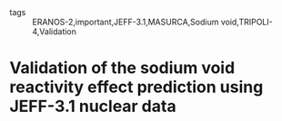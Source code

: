 :PROPERTIES:
:ID:       2fe9e679-340f-4353-ae07-ccf75657e42f
:ROAM_REFS: cite:tommasiValidationSodiumVoid2010
:END:
#+FILETAGS: reading research 
- tags :: ERANOS-2,important,JEFF-3.1,MASURCA,Sodium void,TRIPOLI-4,Validation
* Validation of the sodium void reactivity effect prediction using JEFF-3.1 nuclear data
:PROPERTIES:
:Custom_ID: tommasiValidationSodiumVoid2010
:URL: 
:AUTHOR: Tommasi, J., Archier, P., & Ruggieri, J. M.
:NOTER_DOCUMENT: ~/org/mylib/pdf/tommasiValidationSodiumVoid2010.pdf
:NOTER_PAGE:
:END:
